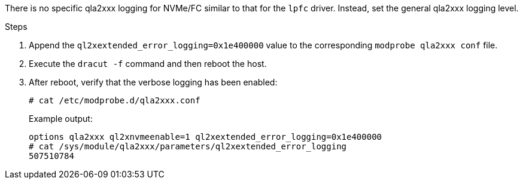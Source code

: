There is no specific qla2xxx logging for NVMe/FC similar to that for the `lpfc` driver. Instead, set the general qla2xxx logging level.

.Steps

. Append the `ql2xextended_error_logging=0x1e400000` value to the corresponding `modprobe qla2xxx conf` file.

. Execute the `dracut -f` command and then reboot the host.

. After reboot, verify that the verbose logging has been enabled:
+
----
# cat /etc/modprobe.d/qla2xxx.conf
----
+
Example output:
+
----
options qla2xxx ql2xnvmeenable=1 ql2xextended_error_logging=0x1e400000
# cat /sys/module/qla2xxx/parameters/ql2xextended_error_logging
507510784
----